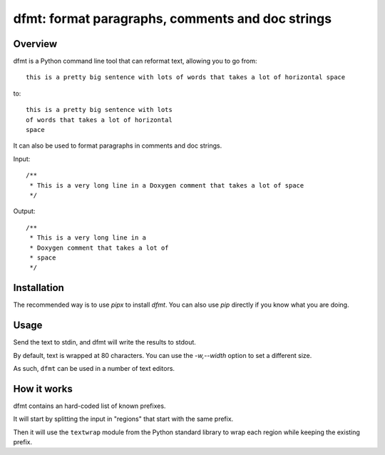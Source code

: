 dfmt: format paragraphs, comments and doc strings
=================================================

.. image:: https://img.shields.io/pypi/v/dfmt.svg
   :target: https://pypi.org/project/dfmt/


Overview
--------

dfmt is a Python command line tool that can reformat text, allowing you to go from::

  this is a pretty big sentence with lots of words that takes a lot of horizontal space

to::

  this is a pretty big sentence with lots
  of words that takes a lot of horizontal
  space



It can also be used to format paragraphs in comments and doc strings.

Input::

  /**
   * This is a very long line in a Doxygen comment that takes a lot of space
   */

Output::

  /**
   * This is a very long line in a
   * Doxygen comment that takes a lot of
   * space
   */


Installation
-------------

The recommended way is to use `pipx` to install `dfmt`. You can also use `pip` directly if you know
what you are doing.

Usage
-----

Send the text to stdin, and dfmt will write the results to stdout.

By default, text is wrapped at 80 characters. You can use the
`-w,--width` option to set a different size.

As such, ``dfmt`` can be used in a number of text editors.


How it works
------------

dfmt contains an hard-coded list of known prefixes.

It will start by splitting the input in "regions" that start with the same
prefix.

Then it will use the ``textwrap`` module from the Python standard library
to wrap each region while keeping the existing prefix.
